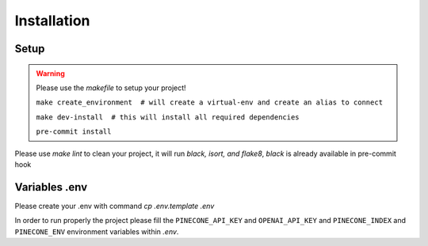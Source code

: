 Installation
============

Setup
~~~~~~~~~~~~~~~~~~~~~~~~~~~
.. warning::

    Please use the `makefile` to setup your project!

    ``make create_environment  # will create a virtual-env and create an alias to connect``

    ``make dev-install  # this will install all required dependencies``

    ``pre-commit install``

Please use `make lint` to clean your project, it will run `black, isort, and flake8`, *black* is already available in pre-commit hook

Variables .env
~~~~~~~~~~~~~~~~~~~~~~~~~~~

::

Please create your .env with command `cp .env.template .env`

In order to run properly the project please fill the ``PINECONE_API_KEY`` and ``OPENAI_API_KEY`` and ``PINECONE_INDEX`` and ``PINECONE_ENV``
environment variables within `.env`.
